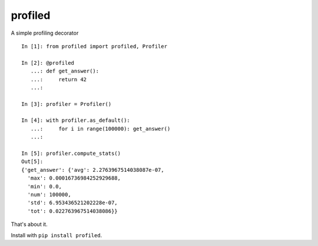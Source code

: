********
profiled
********

A simple profiling decorator ::

    In [1]: from profiled import profiled, Profiler

    In [2]: @profiled
       ...: def get_answer():
       ...:     return 42
       ...: 

    In [3]: profiler = Profiler()

    In [4]: with profiler.as_default():
       ...:     for i in range(100000): get_answer()
       ...:     

    In [5]: profiler.compute_stats()
    Out[5]: 
    {'get_answer': {'avg': 2.2763967514038087e-07,
      'max': 0.00016736984252929688,
      'min': 0.0,
      'num': 100000,
      'std': 6.953436521202228e-07,
      'tot': 0.022763967514038086}}

That's about it.

Install with ``pip install profiled``.

